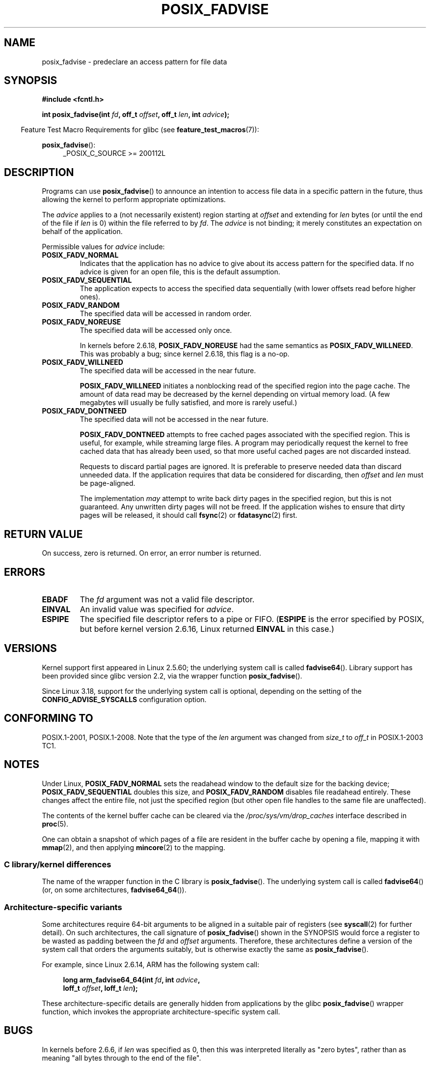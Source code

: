 .\" Copyright 2003 Abhijit Menon-Sen <ams@wiw.org>
.\" and Copyright (C) 2010, 2015, 2017 Michael Kerrisk <mtk.manpages@gmail.com>
.\"
.\" %%%LICENSE_START(VERBATIM)
.\" Permission is granted to make and distribute verbatim copies of this
.\" manual provided the copyright notice and this permission notice are
.\" preserved on all copies.
.\"
.\" Permission is granted to copy and distribute modified versions of this
.\" manual under the conditions for verbatim copying, provided that the
.\" entire resulting derived work is distributed under the terms of a
.\" permission notice identical to this one.
.\"
.\" Since the Linux kernel and libraries are constantly changing, this
.\" manual page may be incorrect or out-of-date.  The author(s) assume no
.\" responsibility for errors or omissions, or for damages resulting from
.\" the use of the information contained herein.  The author(s) may not
.\" have taken the same level of care in the production of this manual,
.\" which is licensed free of charge, as they might when working
.\" professionally.
.\"
.\" Formatted or processed versions of this manual, if unaccompanied by
.\" the source, must acknowledge the copyright and authors of this work.
.\" %%%LICENSE_END
.\"
.\" 2005-04-08 mtk, noted kernel version and added BUGS
.\" 2010-10-09, mtk, document arm_fadvise64_64()
.\"
.TH POSIX_FADVISE 2 2017-03-13 "Linux" "Linux Programmer's Manual"
.SH NAME
posix_fadvise \- predeclare an access pattern for file data
.SH SYNOPSIS
.nf
.B #include <fcntl.h>
.sp
.BI "int posix_fadvise(int " fd ", off_t " offset ", off_t " len \
", int " advice ");"
.fi
.sp
.ad l
.in -4n
Feature Test Macro Requirements for glibc (see
.BR feature_test_macros (7)):
.in
.sp
.BR posix_fadvise ():
.RS 4
_POSIX_C_SOURCE\ >=\ 200112L
.RE
.ad
.SH DESCRIPTION
Programs can use
.BR posix_fadvise ()
to announce an intention to access
file data in a specific pattern in the future, thus allowing the kernel
to perform appropriate optimizations.

The \fIadvice\fP applies to a (not necessarily existent) region starting
at \fIoffset\fP and extending for \fIlen\fP bytes (or until the end of
the file if \fIlen\fP is 0) within the file referred to by \fIfd\fP.
The \fIadvice\fP is not binding;
it merely constitutes an expectation on behalf of
the application.

Permissible values for \fIadvice\fP include:
.TP
.B POSIX_FADV_NORMAL
Indicates that the application has no advice to give about its access
pattern for the specified data.
If no advice is given for an open file,
this is the default assumption.
.TP
.B POSIX_FADV_SEQUENTIAL
The application expects to access the specified data sequentially (with
lower offsets read before higher ones).
.TP
.B POSIX_FADV_RANDOM
The specified data will be accessed in random order.
.TP
.B POSIX_FADV_NOREUSE
The specified data will be accessed only once.

In kernels before 2.6.18, \fBPOSIX_FADV_NOREUSE\fP had the
same semantics as \fBPOSIX_FADV_WILLNEED\fP.
This was probably a bug; since kernel 2.6.18, this flag is a no-op.
.TP
.B POSIX_FADV_WILLNEED
The specified data will be accessed in the near future.

\fBPOSIX_FADV_WILLNEED\fP initiates a
nonblocking read of the specified region into the page cache.
The amount of data read may be decreased by the kernel depending
on virtual memory load.
(A few megabytes will usually be fully satisfied,
and more is rarely useful.)
.TP
.B POSIX_FADV_DONTNEED
The specified data will not be accessed in the near future.

\fBPOSIX_FADV_DONTNEED\fP attempts to free cached pages associated with
the specified region.
This is useful, for example, while streaming large
files.
A program may periodically request the kernel to free cached data
that has already been used, so that more useful cached pages are not
discarded instead.

Requests to discard partial pages are ignored.
It is preferable to preserve needed data than discard unneeded data.
If the application requires that data be considered for discarding, then
.I offset
and
.I len
must be page-aligned.

The implementation
.I may
attempt to write back dirty pages in the specified region,
but this is not guaranteed.
Any unwritten dirty pages will not be freed.
If the application wishes to ensure that dirty pages will be released,
it should call
.BR fsync (2)
or
.BR fdatasync (2)
first.
.SH RETURN VALUE
On success, zero is returned.
On error, an error number is returned.
.SH ERRORS
.TP
.B EBADF
The \fIfd\fP argument was not a valid file descriptor.
.TP
.B EINVAL
An invalid value was specified for \fIadvice\fP.
.TP
.B ESPIPE
The specified file descriptor refers to a pipe or FIFO.
.RB ( ESPIPE
is the error specified by POSIX,
but before kernel version 2.6.16,
.\" commit 87ba81dba431232548ce29d5d224115d0c2355ac
Linux returned
.B EINVAL
in this case.)
.SH VERSIONS
Kernel support first appeared in Linux 2.5.60;
the underlying system call is called
.BR fadvise64 ().
.\" of fadvise64_64()
Library support has been provided since glibc version 2.2,
via the wrapper function
.BR posix_fadvise ().

Since Linux 3.18,
.\" commit d3ac21cacc24790eb45d735769f35753f5b56ceb
support for the underlying system call is optional,
depending on the setting of the
.B CONFIG_ADVISE_SYSCALLS
configuration option.
.SH CONFORMING TO
POSIX.1-2001, POSIX.1-2008.
Note that the type of the
.I len
argument was changed from
.I size_t
to
.I off_t
in POSIX.1-2003 TC1.
.SH NOTES
Under Linux, \fBPOSIX_FADV_NORMAL\fP sets the readahead window to the
default size for the backing device; \fBPOSIX_FADV_SEQUENTIAL\fP doubles
this size, and \fBPOSIX_FADV_RANDOM\fP disables file readahead entirely.
These changes affect the entire file, not just the specified region
(but other open file handles to the same file are unaffected).

The contents of the kernel buffer cache can be cleared via the
.IR /proc/sys/vm/drop_caches
interface described in
.BR proc (5).

One can obtain a snapshot of which pages of a file are resident
in the buffer cache by opening a file, mapping it with
.BR mmap (2),
and then applying
.BR mincore (2)
to the mapping.
.SS C library/kernel differences
The name of the wrapper function in the C library is
.BR posix_fadvise ().
The underlying system call is called
.BR fadvise64 ()
(or, on some architectures,
.BR fadvise64_64 ()).
.SS Architecture-specific variants
Some architectures require
64-bit arguments to be aligned in a suitable pair of registers (see
.BR syscall (2)
for further detail).
On such architectures, the call signature of
.BR posix_fadvise ()
shown in the SYNOPSIS would force
a register to be wasted as padding between the
.I fd
and
.I offset
arguments.
Therefore, these architectures define a version of the
system call that orders the arguments suitably,
but is otherwise exactly the same as
.BR posix_fadvise ().

For example, since Linux 2.6.14, ARM has the following system call:
.PP
.in +4n
.nf
.BI "long arm_fadvise64_64(int " fd ", int " advice ,
.BI "                      loff_t " offset ", loff_t " len );
.fi
.in
.PP
These architecture-specific details are generally
hidden from applications by the glibc
.BR posix_fadvise ()
wrapper function,
which invokes the appropriate architecture-specific system call.
.SH BUGS
In kernels before 2.6.6, if
.I len
was specified as 0, then this was interpreted literally as "zero bytes",
rather than as meaning "all bytes through to the end of the file".
.SH SEE ALSO
.BR fincore (1),
.BR mincore (2),
.BR readahead (2),
.BR sync_file_range (2),
.BR posix_fallocate (3),
.BR posix_madvise (3)
